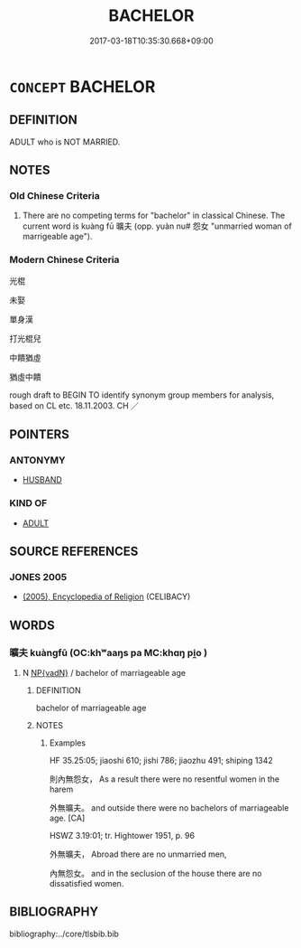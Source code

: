 # -*- mode: mandoku-tls-view -*-
#+TITLE: BACHELOR
#+DATE: 2017-03-18T10:35:30.668+09:00        
#+STARTUP: content
* =CONCEPT= BACHELOR
:PROPERTIES:
:CUSTOM_ID: uuid-fd1dee47-90f7-4baa-a3df-06fc724eac80
:SYNONYM+:  SINGLE
:SYNONYM+:  CELIBATE
:TR_ZH: 光棍
:TR_OCH: 曠夫
:END:
** DEFINITION

ADULT who is NOT MARRIED.

** NOTES

*** Old Chinese Criteria
1. There are no competing terms for "bachelor" in classical Chinese. The current word is kuàng fū 曠夫 (opp. yuàn nu# 怨女 "unmarried woman of marrigeable age").

*** Modern Chinese Criteria
光棍

未娶

單身漢

打光棍兒

中饋猶虛

猶虛中饋

rough draft to BEGIN TO identify synonym group members for analysis, based on CL etc. 18.11.2003. CH ／

** POINTERS
*** ANTONYMY
 - [[tls:concept:HUSBAND][HUSBAND]]

*** KIND OF
 - [[tls:concept:ADULT][ADULT]]

** SOURCE REFERENCES
*** JONES 2005
 - [[cite:JONES-2005][(2005), Encyclopedia of Religion]] (CELIBACY)
** WORDS
   :PROPERTIES:
   :VISIBILITY: children
   :END:
*** 曠夫 kuàngfū (OC:khʷaaŋs pa MC:khɑŋ pi̯o )
:PROPERTIES:
:CUSTOM_ID: uuid-28e24140-1584-47f2-b1f8-d187f9a1de52
:Char+: 曠(72,15/19) 夫(37,1/4) 
:GY_IDS+: uuid-7b37d2be-fd7c-4c9c-97bf-1c591268c361 uuid-438dbee0-c789-4bb0-8bb3-91aff4d4487c
:PY+: kuàng fū    
:OC+: khʷaaŋs pa    
:MC+: khɑŋ pi̯o    
:END: 
**** N [[tls:syn-func::#uuid-571d47c2-3f81-44cb-962c-e5fac729aa8a][NP{vadN}]] / bachelor of marriageable age
:PROPERTIES:
:CUSTOM_ID: uuid-c57e7f0f-088e-4d81-a7a7-3fd2802016bb
:WARRING-STATES-CURRENCY: 2
:END:
****** DEFINITION

bachelor of marriageable age

****** NOTES

******* Examples
HF 35.25:05; jiaoshi 610; jishi 786; jiaozhu 491; shiping 1342

 則內無怨女， As a result there were no resentful women in the harem

 外無曠夫。 and outside there were no bachelors of marriageable age. [CA]

HSWZ 3.19:01; tr. Hightower 1951, p. 96

 外無曠夫， Abroad there are no unmarried men, 

 內無怨女。 and in the seclusion of the house there are no dissatisfied women.

** BIBLIOGRAPHY
bibliography:../core/tlsbib.bib
